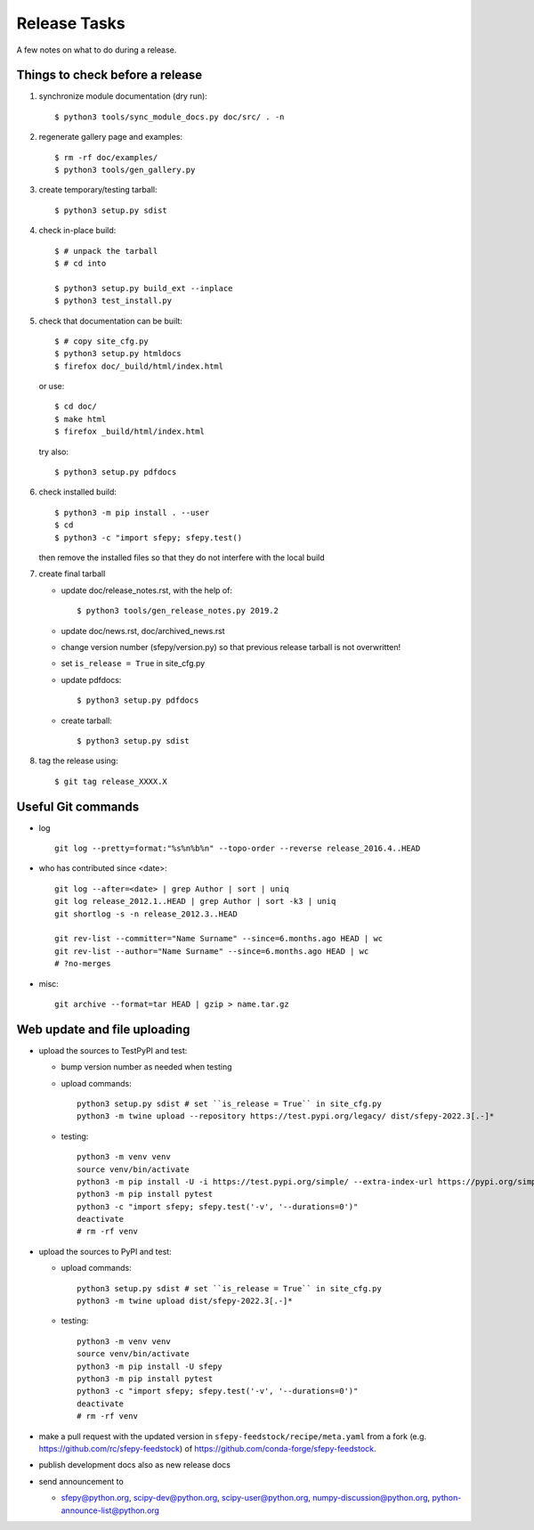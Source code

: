 Release Tasks
=============

A few notes on what to do during a release.

Things to check before a release
--------------------------------

#. synchronize module documentation (dry run)::

     $ python3 tools/sync_module_docs.py doc/src/ . -n

#. regenerate gallery page and examples::

    $ rm -rf doc/examples/
    $ python3 tools/gen_gallery.py

#. create temporary/testing tarball::

     $ python3 setup.py sdist

#. check in-place build::

     $ # unpack the tarball
     $ # cd into

     $ python3 setup.py build_ext --inplace
     $ python3 test_install.py

#. check that documentation can be built::

     $ # copy site_cfg.py
     $ python3 setup.py htmldocs
     $ firefox doc/_build/html/index.html

   or use::

     $ cd doc/
     $ make html
     $ firefox _build/html/index.html

   try also::

     $ python3 setup.py pdfdocs

#. check installed build::

     $ python3 -m pip install . --user
     $ cd
     $ python3 -c "import sfepy; sfepy.test()

   then remove the installed files so that they do not interfere with
   the local build

#. create final tarball

   * update doc/release_notes.rst, with the help of::

     $ python3 tools/gen_release_notes.py 2019.2

   * update doc/news.rst, doc/archived_news.rst
   * change version number (sfepy/version.py) so that previous release
     tarball is not overwritten!
   * set ``is_release = True`` in site_cfg.py
   * update pdfdocs::

     $ python3 setup.py pdfdocs

   * create tarball::

     $ python3 setup.py sdist

#. tag the release using::

     $ git tag release_XXXX.X

Useful Git commands
-------------------

* log ::

    git log --pretty=format:"%s%n%b%n" --topo-order --reverse release_2016.4..HEAD

* who has contributed since <date>::

    git log --after=<date> | grep Author | sort | uniq
    git log release_2012.1..HEAD | grep Author | sort -k3 | uniq
    git shortlog -s -n release_2012.3..HEAD

    git rev-list --committer="Name Surname" --since=6.months.ago HEAD | wc
    git rev-list --author="Name Surname" --since=6.months.ago HEAD | wc
    # ?no-merges

* misc::

    git archive --format=tar HEAD | gzip > name.tar.gz

Web update and file uploading
-----------------------------

* upload the sources to TestPyPI and test:

  - bump version number as needed when testing
  - upload commands::

      python3 setup.py sdist # set ``is_release = True`` in site_cfg.py
      python3 -m twine upload --repository https://test.pypi.org/legacy/ dist/sfepy-2022.3[.-]*

  - testing::

      python3 -m venv venv
      source venv/bin/activate
      python3 -m pip install -U -i https://test.pypi.org/simple/ --extra-index-url https://pypi.org/simple/ sfepy
      python3 -m pip install pytest
      python3 -c "import sfepy; sfepy.test('-v', '--durations=0')"
      deactivate
      # rm -rf venv

* upload the sources to PyPI and test:

  - upload commands::

      python3 setup.py sdist # set ``is_release = True`` in site_cfg.py
      python3 -m twine upload dist/sfepy-2022.3[.-]*

  - testing::

      python3 -m venv venv
      source venv/bin/activate
      python3 -m pip install -U sfepy
      python3 -m pip install pytest
      python3 -c "import sfepy; sfepy.test('-v', '--durations=0')"
      deactivate
      # rm -rf venv

* make a pull request with the updated version in
  ``sfepy-feedstock/recipe/meta.yaml`` from a fork
  (e.g. https://github.com/rc/sfepy-feedstock) of
  https://github.com/conda-forge/sfepy-feedstock.

* publish development docs also as new release docs

* send announcement to

  * sfepy@python.org, scipy-dev@python.org,
    scipy-user@python.org, numpy-discussion@python.org,
    python-announce-list@python.org
